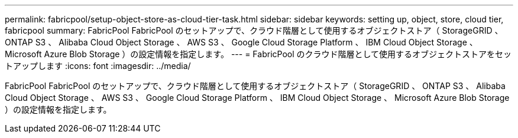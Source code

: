 ---
permalink: fabricpool/setup-object-store-as-cloud-tier-task.html 
sidebar: sidebar 
keywords: setting up, object, store, cloud tier, fabricpool 
summary: FabricPool FabricPool のセットアップで、クラウド階層として使用するオブジェクトストア（ StorageGRID 、 ONTAP S3 、 Alibaba Cloud Object Storage 、 AWS S3 、 Google Cloud Storage Platform 、 IBM Cloud Object Storage 、 Microsoft Azure Blob Storage ）の設定情報を指定します。 
---
= FabricPool のクラウド階層として使用するオブジェクトストアをセットアップします
:icons: font
:imagesdir: ../media/


[role="lead"]
FabricPool FabricPool のセットアップで、クラウド階層として使用するオブジェクトストア（ StorageGRID 、 ONTAP S3 、 Alibaba Cloud Object Storage 、 AWS S3 、 Google Cloud Storage Platform 、 IBM Cloud Object Storage 、 Microsoft Azure Blob Storage ）の設定情報を指定します。
